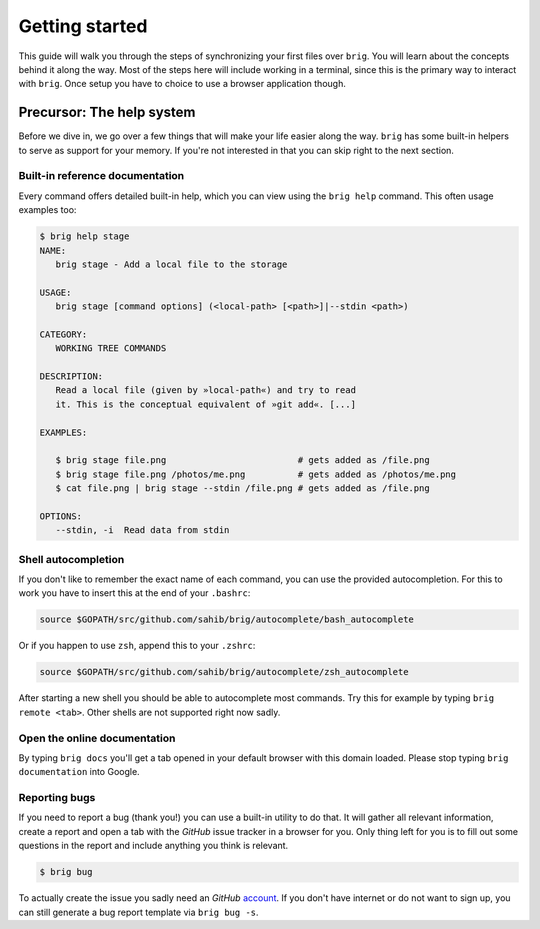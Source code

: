 .. _getting_started:

Getting started
================

This guide will walk you through the steps of synchronizing your first files
over ``brig``. You will learn about the concepts behind it along the way. Most
of the steps here will include working in a terminal, since this is the primary
way to interact with ``brig``. Once setup you have to choice to use a browser
application though.

Precursor: The help system
--------------------------

Before we dive in, we go over a few things that will make your life easier
along the way. ``brig`` has some built-in helpers to serve as support for your
memory. If you're not interested in that you can skip right to the next section.

Built-in reference documentation
~~~~~~~~~~~~~~~~~~~~~~~~~~~~~~~~

Every command offers detailed built-in help, which you can view using the
``brig help`` command. This often usage examples too:

.. code-block:: bash

    $ brig help stage
    NAME:
       brig stage - Add a local file to the storage

    USAGE:
       brig stage [command options] (<local-path> [<path>]|--stdin <path>)

    CATEGORY:
       WORKING TREE COMMANDS

    DESCRIPTION:
       Read a local file (given by »local-path«) and try to read
       it. This is the conceptual equivalent of »git add«. [...]

    EXAMPLES:

       $ brig stage file.png                         # gets added as /file.png
       $ brig stage file.png /photos/me.png          # gets added as /photos/me.png
       $ cat file.png | brig stage --stdin /file.png # gets added as /file.png

    OPTIONS:
       --stdin, -i  Read data from stdin

Shell autocompletion
~~~~~~~~~~~~~~~~~~~~

If you don't like to remember the exact name of each command, you can use
the provided autocompletion. For this to work you have to insert this
at the end of your ``.bashrc``:

.. code-block:: bash

  source $GOPATH/src/github.com/sahib/brig/autocomplete/bash_autocomplete

Or if you happen to use ``zsh``, append this to your ``.zshrc``:

.. code-block:: bash

  source $GOPATH/src/github.com/sahib/brig/autocomplete/zsh_autocomplete

After starting a new shell you should be able to autocomplete most commands.
Try this for example by typing ``brig remote <tab>``. Other shells are not
supported right now sadly.

Open the online documentation
~~~~~~~~~~~~~~~~~~~~~~~~~~~~~

By typing ``brig docs`` you'll get a tab opened in your default browser with this
domain loaded. Please stop typing ``brig documentation`` into Google.

Reporting bugs
~~~~~~~~~~~~~~~

If you need to report a bug (thank you!) you can use a built-in utility to do
that. It will gather all relevant information, create a report and open a tab
with the *GitHub* issue tracker in a browser for you. Only thing left for you
is to fill out some questions in the report and include anything you think is
relevant.

.. code-block:: bash

    $ brig bug

To actually create the issue you sadly need an *GitHub* `account
<https://github.com/join>`_. If  you don't have internet or do not want to sign
up, you can still generate a bug report template via ``brig bug -s``.
